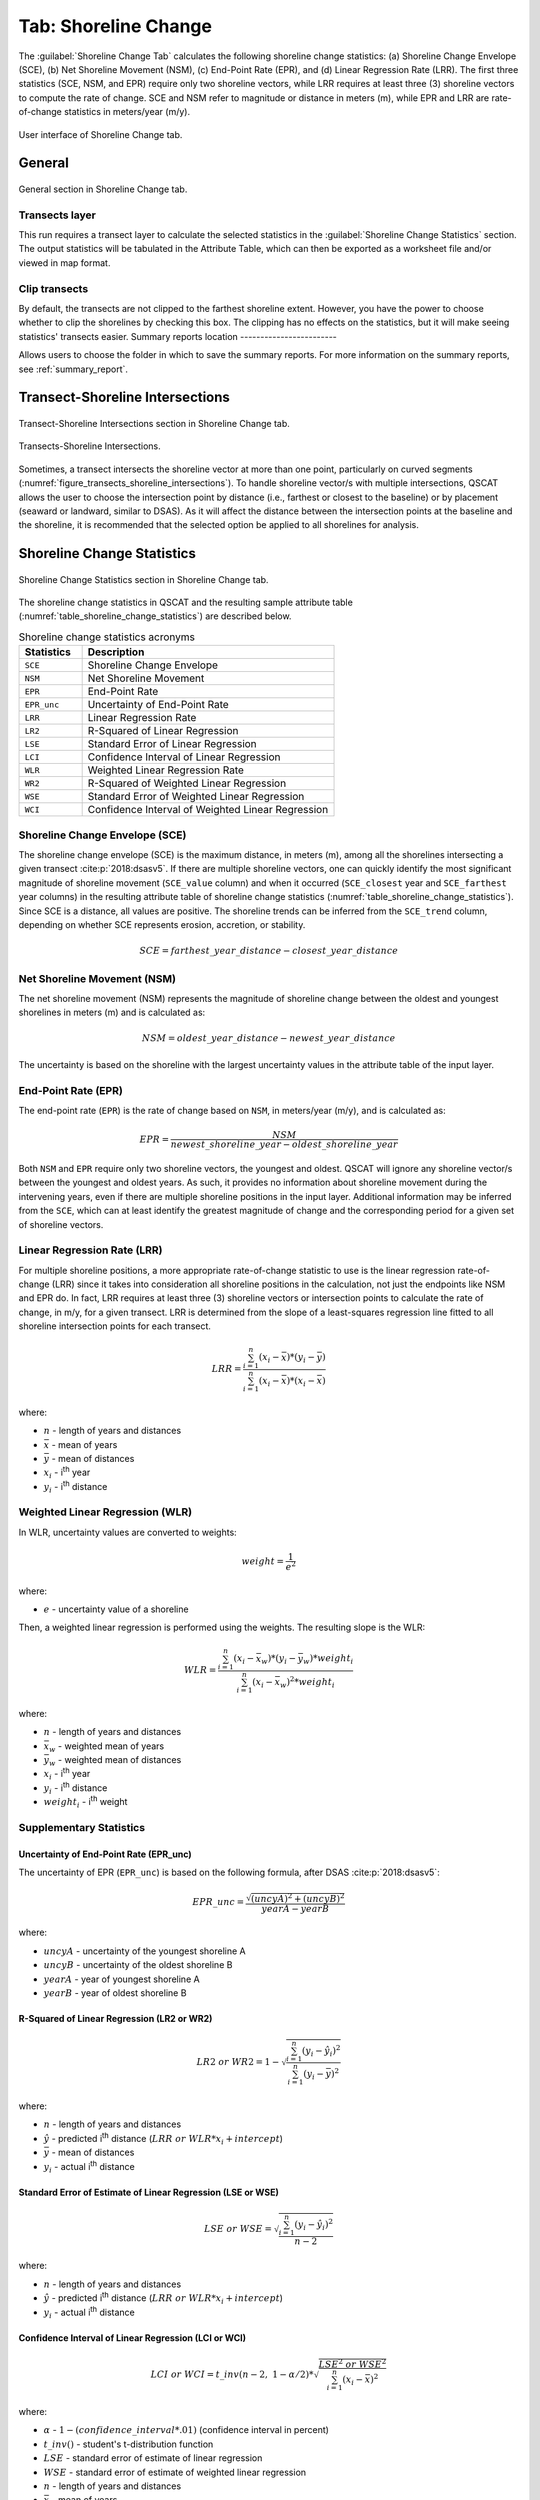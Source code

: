 .. _tab_shoreline_change:

*********************
Tab: Shoreline Change
*********************

.. only:: html

   .. contents::
      :local:
      :depth: 3

The :guilabel:`Shoreline Change Tab` calculates the following shoreline change statistics: (a) Shoreline Change Envelope (SCE), (b) Net Shoreline Movement (NSM), (c) End-Point Rate (EPR), and (d) Linear Regression Rate (LRR). The first three statistics (SCE, NSM, and EPR) require only two shoreline vectors, while LRR requires at least three (3) shoreline vectors to compute the rate of change. SCE and NSM refer to magnitude or distance in meters (m), while EPR and LRR are rate-of-change statistics in meters/year (m/y).

.. _figure_tab_shoreline_change:

.. figure:: /img/shoreline_change/shoreline-change-tab.png
   :align: center

   User interface of Shoreline Change tab.

General
=======

.. _figure_tab_shoreline_change_general:

.. figure:: /img/shoreline_change/shoreline-change-tab-general.png
   :align: center

   General section in Shoreline Change tab.

Transects layer
---------------

This run requires a transect layer to calculate the selected statistics in the :guilabel:`Shoreline Change Statistics` section. The output statistics will be tabulated in the Attribute Table, which can then be exported as a worksheet file and/or viewed in map format.

Clip transects
--------------

By default, the transects are not clipped to the farthest shoreline extent. However, you have the power to choose whether to clip the shorelines by checking this box. The clipping has no effects on the statistics, but it will make seeing statistics' transects easier.
Summary reports location
------------------------

Allows users to choose the folder in which to save the summary reports. For more information on the summary reports, see :ref:`summary_report`.

Transect-Shoreline Intersections
================================

.. _figure_tab_shoreline_change_transect_shorelines_intersections:

.. figure:: /img/shoreline_change/shoreline-change-tab-transect-shorelines-intersections.png
   :align: center

   Transect-Shoreline Intersections section in Shoreline Change tab.

.. _figure_transects_shoreline_intersections:

.. figure:: /img/shoreline_change/transects-shorelines-intersections.png
   :align: center
  
   Transects-Shoreline Intersections.
  
Sometimes, a transect intersects the shoreline vector at more than one point, particularly on curved segments (:numref:`figure_transects_shoreline_intersections`). To handle shoreline vector/s with multiple intersections, QSCAT allows the user to choose the intersection point by distance (i.e., farthest or closest to the baseline) or by placement (seaward or landward, similar to DSAS). As it will affect the distance between the intersection points at the baseline and the shoreline, it is recommended that the selected option be applied to all shorelines for analysis.


Shoreline Change Statistics
===========================

.. _figure_tab_shoreline_change_statistics:

.. figure:: /img/shoreline_change/shoreline-change-tab-shoreline-change-statistics.png
   :align: center

   Shoreline Change Statistics section in Shoreline Change tab.

The shoreline change statistics in QSCAT and the resulting sample attribute table (:numref:`table_shoreline_change_statistics`) are described below. 

.. _table_shoreline_change_statistics:

.. list-table:: Shoreline change statistics acronyms
   :header-rows: 1
   :widths: 20 80

   * - Statistics
     - Description
   * - ``SCE``
     - Shoreline Change Envelope
   * - ``NSM``
     - Net Shoreline Movement
   * - ``EPR``
     - End-Point Rate
   * - ``EPR_unc``
     - Uncertainty of End-Point Rate
   * - ``LRR``
     - Linear Regression Rate
   * - ``LR2``
     - R-Squared of Linear Regression
   * - ``LSE``
     - Standard Error of Linear Regression
   * - ``LCI``
     - Confidence Interval of Linear Regression
   * - ``WLR``
     - Weighted Linear Regression Rate
   * - ``WR2``
     - R-Squared of Weighted Linear Regression 
   * - ``WSE``
     - Standard Error of Weighted Linear Regression
   * - ``WCI``
     - Confidence Interval of Weighted Linear Regression


Shoreline Change Envelope (SCE)
-------------------------------

The shoreline change envelope (SCE) is the maximum distance, in meters (m), among all the shorelines intersecting a given transect :cite:p:`2018:dsasv5`. If there are multiple shoreline vectors, one can quickly identify the most significant magnitude of shoreline movement (``SCE_value`` column) and when it occurred (``SCE_closest`` year and ``SCE_farthest`` year columns) in the resulting attribute table of shoreline change statistics (:numref:`table_shoreline_change_statistics`). Since SCE is a distance, all values are positive. The shoreline trends can be inferred from the ``SCE_trend`` column, depending on whether SCE represents erosion, accretion, or stability. 

.. math::
   
   SCE = farthest\_year\_distance - closest\_year\_distance


Net Shoreline Movement (NSM)
----------------------------

The net shoreline movement (NSM) represents the magnitude of shoreline change between the oldest and youngest shorelines in meters (m) and is calculated as:

.. math::

   NSM = oldest\_year\_distance - newest\_year\_distance

The uncertainty is based on the shoreline with the largest uncertainty values in the attribute table of the input layer.


End-Point Rate (EPR)
--------------------

The end-point rate (``EPR``) is the rate of change based on ``NSM``, in meters/year (m/y), and is calculated as:

.. math::
   EPR = \frac{NSM}{newest\_shoreline\_year - oldest\_shoreline\_year}

Both ``NSM`` and ``EPR`` require only two shoreline vectors, the youngest and oldest. QSCAT will ignore any shoreline vector/s between the youngest and oldest years. As such, it provides no information about shoreline movement during the intervening years, even if there are multiple shoreline positions in the input layer. Additional information may be inferred from the ``SCE``, which can at least identify the greatest magnitude of change and the corresponding period for a given set of shoreline vectors.          


Linear Regression Rate (LRR)
----------------------------
For multiple shoreline positions, a more appropriate rate-of-change statistic to use is the linear regression rate-of-change (LRR) since it takes into consideration all shoreline positions in the calculation, not just the endpoints like NSM and EPR do. In fact, LRR requires at least three (3) shoreline vectors or intersection points to calculate the rate of change, in m/y, for a given transect. LRR is determined from the slope of a least-squares regression line fitted to all shoreline intersection points for each transect.

.. math::
   LRR = \frac{\sum_{i=1}^{n} (x_i - \bar{x})*(y_i - \bar{y})}{\sum_{i=1}^{n} (x_i - \bar{x})*(x_i - \bar{x})}

where:

- :math:`n` - length of years and distances
- :math:`\bar{x}` - mean of years
- :math:`\bar{y}` - mean of distances
- :math:`x_i` - i\ :sup:`th` year
- :math:`y_i` - i\ :sup:`th` distance


Weighted Linear Regression (WLR)
--------------------------------

In WLR, uncertainty values are converted to weights:

.. math::
   weight = \frac{1}{e^2}

where:

- :math:`e` - uncertainty value of a shoreline

Then, a weighted linear regression is performed using the weights. The resulting slope is the WLR:

.. math::
   WLR = \frac{\sum_{i=1}^{n} (x_i - \bar{x}_w)*(y_i - \bar{y}_w)*weight_i}{\sum_{i=1}^{n} (x_i - \bar{x}_w)^2 * weight_i}

where:

- :math:`n` - length of years and distances
- :math:`\bar{x}_w` - weighted mean of years
- :math:`\bar{y}_w` - weighted mean of distances
- :math:`x_i` - i\ :sup:`th` year
- :math:`y_i` - i\ :sup:`th` distance
- :math:`weight_i` - i\ :sup:`th` weight


Supplementary Statistics
------------------------

Uncertainty of End-Point Rate (EPR_unc)
........................................

The uncertainty of EPR (``EPR_unc``) is based on the following formula, after DSAS :cite:p:`2018:dsasv5`:

.. math::
   EPR\_unc = \frac{{\sqrt{{(uncyA)^2 + (uncyB)^2}}}}{yearA - yearB}

where:

- :math:`uncyA` - uncertainty of the youngest shoreline A
- :math:`uncyB` - uncertainty of the oldest shoreline B
- :math:`yearA` - year of youngest shoreline A
- :math:`yearB` - year of oldest shoreline B

.. _supplementary_statistics:


R-Squared of Linear Regression (LR2 or WR2)
...........................................

.. math::
   LR2\ or\ WR2 = 1 - \sqrt{\frac{\sum_{i=1}^{n} (y_i-\hat{y}_i)^2}{\sum_{i=1}^{n} (y_i-\bar{y})^2}}

where:

- :math:`n` - length of years and distances
- :math:`\hat{y}` - predicted i\ :sup:`th` distance (:math:`LRR\ or\ WLR*x_i + intercept`)
- :math:`\bar{y}` - mean of distances
- :math:`y_i` - actual i\ :sup:`th` distance


Standard Error of Estimate of Linear Regression (LSE or WSE)
............................................................

.. math::
   LSE\ or\ WSE  = \sqrt{\frac{\sum_{i=1}^{n} (y_i-\hat{y}_i)^2}{n-2}}

where:

- :math:`n` - length of years and distances
- :math:`\hat{y}` - predicted i\ :sup:`th` distance (:math:`LRR\ or\ WLR*x_i + intercept`)
- :math:`y_i` - actual i\ :sup:`th` distance


Confidence Interval of Linear Regression (LCI or WCI)
......................................................

.. math::
   LCI\ or\ WCI  = t\_inv(n-2,\ 1-\alpha/2) *  \sqrt{\frac{LSE^2\ or\ WSE^2}{\sum_{i=1}^{n}(x_i-\bar{x})^2}}

where:

- :math:`\alpha` - :math:`1 - (confidence\_interval*.01)` (confidence interval in percent)
- :math:`t\_inv()` - student's t-distribution function
- :math:`LSE` - standard error of estimate of linear regression
- :math:`WSE` - standard error of estimate of weighted linear regression
- :math:`n` - length of years and distances
- :math:`\bar{x}` - mean of years
- :math:`x_i` - i\ :sup:`th` year


Pairwise Comparison of Shorelines
=================================

.. figure:: /img/shoreline_change/shoreline-change-tab-pairwise-comparison-of-shorelines.png
   :align: center

   Shoreline Change Statistics section in Shoreline Change tab.

By default, NSM and EPR calculate the magnitude and rate of shoreline changes between the oldest and most recent shorelines, even if multiple shorelines are available. In QSCAT, the algorithm for calculating NSM and EPR can be applied to any two shorelines from the selected shoreline layer by specifying the dates of the two shorelines for comparison. While LRR can estimate the net rate of change among multiple shorelines, the pairwise comparison can better understand how the shoreline has evolved over different periods, as well as the possible causes of the observed trends.

Additional Parameters
=====================

.. figure:: /img/shoreline_change/shoreline-change-tab-additional-parameters.png
   :align: center

   Additional Parameters section in Shoreline Change tab.

Currently, additional parameters include a field that defines the confidence interval value for calculating LCI and WCI. The default value is 99.7%, based on DSAS :cite:p:`2018:dsasv5`.


.. _tab_shoreline_change_vector_layer_output_name:

Vector layer output
===================

Name
----

.. list-table:: 
   :header-rows: 1
   :widths: 30 20 50

   * - Layer
     - Geometry
     - Name
   * - ``SCE``
     - ``LineString``
     - ``SCE [<datetime>]``
   * - ``NSM``
     - ``LineString``
     - ``NSM (newest_year - oldest_year) [<datetime>]``
   * - ``EPR, EPR_unc``
     - ``LineString``
     - ``EPR (newest_year - oldest_year) [<datetime>]``
   * - ``LRR, LR2, LSE, LCI``
     - ``LineString``
     - ``LRR [<datetime>]``
   * - ``WLR, WR2, WSE, WCI``
     - ``LineString``
     - ``WLR [<datetime>]``


Attributes
----------

Shoreline Change Envelope (SCE)
...............................

.. list-table:: 
   :header-rows: 1
   :widths: 15 15 70

   * - Field name
     - Data type
     - Description
   * - ``SCE``
     - ``double``
     - Shoreline Change Envelope (SCE) value in meters.
   * - ``SCE_highest_unc``
     - ``double``
     - The highest uncertainty value used in the calculation of SCE.
   * - ``SCE_trend``
     - ``string``
     - Trends (stable, erosion, or accretion) based on SCE and uncertainty value. 
   * - ``SCE_closest_year``
     - ``integer``
     - Shoreline year closest to the baseline.
   * - ``SCE_farthest_year``
     - ``integer``
     - Shoreline year farthest from the baseline.


Net Shoreline Movement (NSM)
............................

.. list-table:: 
   :header-rows: 1
   :widths: 15 15 70

   * - Field name
     - Data type
     - Description
   * - ``NSM``
     - ``double``
     - Net Shoreline Movement (NSM) value in meters.
   * - ``NSM_highest_unc``
     - ``double``
     - The highest uncertainty value used in the calculation of NSM.
   * - ``NSM_trend``
     - ``string``
     - Trends (stable, erosion, or accretion) based on NSM and uncertainty value.


End-Point Rate (EPR)
....................

.. list-table:: 
   :header-rows: 1
   :widths: 15 15 70

   * - Field name
     - Data type
     - Description
   * - ``EPR``
     - ``double``
     - End-Point Rate (EPR) value in meters/year.
   * - ``EPR_unc``
     - ``double``
     - Uncertainty of End-Point Rate (EPR) value in meters/year.
   * - ``EPR_trend``
     - ``string``
     - Trends (stable, erosion, or accretion) based on EPR and uncertainty value.


Linear Regression Rate (LRR)
............................

.. list-table:: 
   :header-rows: 1
   :widths: 15 15 70

   * - Field name
     - Data type
     - Description
   * - ``LRR``
     - ``double``
     - Linear Regression Rate (LRR) value in meters/year.
   * - ``LR2``
     - ``double``
     - R-Squared of Linear Regression (LR2) value.
   * - ``LSE``
     - ``double``
     - Standard Error of Linear Regression (LSE) value.
   * - ``LCI``
     - ``double``
     - Confidence Interval of Linear Regression (LCI) value.


Weighted Linear Regression (WLR)
................................

.. list-table:: 
   :header-rows: 1
   :widths: 15 15 70

   * - Field name
     - Data type
     - Description
   * - ``WLR``
     - ``double``
     - Weighted Linear Regression Rate (WLR) value in meters/year.
   * - ``WR2``
     - ``double``
     - R-Squared of Weighted Linear Regression (WR2) value.
   * - ``WSE``
     - ``double``
     - Standard Error of Weighted Linear Regression (WSE) value.
   * - ``WCI``
     - ``double``
     - Confidence Interval of Weighted Linear Regression (WCI) value.